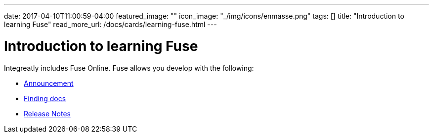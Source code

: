 ---
date: 2017-04-10T11:00:59-04:00
featured_image: ""
icon_image: "_/img/icons/enmasse.png"
tags: []
title: "Introduction to learning Fuse"
read_more_url: /docs/cards/learning-fuse.html
---

= Introduction to learning Fuse

Integreatly includes Fuse Online.
Fuse allows you develop with the following:

- link:https://access.redhat.com/announcements/4097241[Announcement]
- link:https://access.redhat.com/announcements/3557011[Finding docs]
- link:https://access.redhat.com/documentation/en-us/red_hat_fuse/7.3/html-single/release_notes/[Release Notes]
